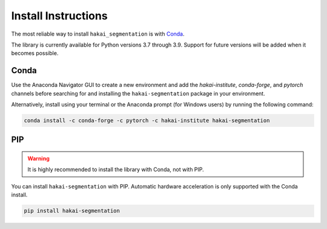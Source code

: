 Install Instructions
====================

The most reliable way to install ``hakai_segmentation`` is with `Conda <https://docs.anaconda.com/anaconda/>`_.

The library is currently available for Python versions 3.7 through 3.9. Support for future versions will be added when it
becomes possible.


Conda
-----

Use the Anaconda Navigator GUI to create a new environment and add the *hakai-institute*, *conda-forge*, and *pytorch* channels
before searching for and installing the ``hakai-segmentation`` package in your environment.

Alternatively, install using your terminal or the Anaconda prompt (for Windows users) by running the following command:

.. code-block:: bash

    conda install -c conda-forge -c pytorch -c hakai-institute hakai-segmentation

PIP
---

.. warning:: It is highly recommended to install the library with Conda, not with PIP.

You can install ``hakai-segmentation`` with PIP. Automatic hardware acceleration is only supported with the Conda install.

.. code-block:: bash

    pip install hakai-segmentation

